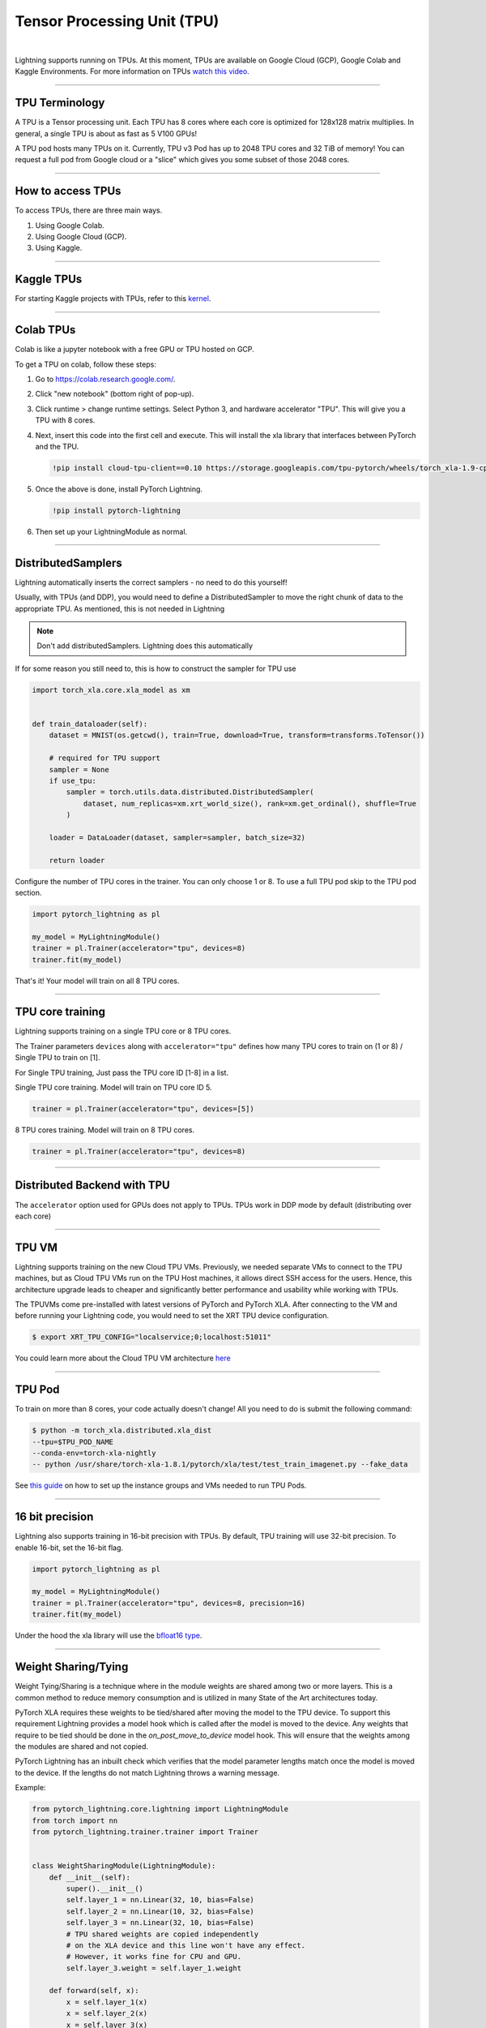 .. _tpu:

Tensor Processing Unit (TPU)
============================

.. raw:: html

    <video width="50%" max-width="400px" controls autoplay
    poster="https://pl-bolts-doc-images.s3.us-east-2.amazonaws.com/pl_docs/trainer_flags/yt_thumbs/thumb_tpus.png"
    src="https://pl-bolts-doc-images.s3.us-east-2.amazonaws.com/pl_docs/trainer_flags/tpu_cores.mp4"></video>

|

Lightning supports running on TPUs. At this moment, TPUs are available
on Google Cloud (GCP), Google Colab and Kaggle Environments. For more information on TPUs
`watch this video <https://www.youtube.com/watch?v=kPMpmcl_Pyw>`_.

----------------

TPU Terminology
---------------
A TPU is a Tensor processing unit. Each TPU has 8 cores where each
core is optimized for 128x128 matrix multiplies. In general, a single
TPU is about as fast as 5 V100 GPUs!

A TPU pod hosts many TPUs on it. Currently, TPU v3 Pod has up to 2048 TPU cores and 32 TiB of memory!
You can request a full pod from Google cloud or a "slice" which gives you
some subset of those 2048 cores.

----------------

How to access TPUs
------------------
To access TPUs, there are three main ways.

1. Using Google Colab.
2. Using Google Cloud (GCP).
3. Using Kaggle.

----------------

Kaggle TPUs
-----------
For starting Kaggle projects with TPUs, refer to this `kernel <https://www.kaggle.com/pytorchlightning/pytorch-on-tpu-with-pytorch-lightning>`_.

---------

Colab TPUs
----------
Colab is like a jupyter notebook with a free GPU or TPU
hosted on GCP.

To get a TPU on colab, follow these steps:

1. Go to `https://colab.research.google.com/ <https://colab.research.google.com/>`_.

2. Click "new notebook" (bottom right of pop-up).

3. Click runtime > change runtime settings. Select Python 3, and hardware accelerator "TPU".
   This will give you a TPU with 8 cores.

4. Next, insert this code into the first cell and execute.
   This will install the xla library that interfaces between PyTorch and the TPU.

   .. code-block::

        !pip install cloud-tpu-client==0.10 https://storage.googleapis.com/tpu-pytorch/wheels/torch_xla-1.9-cp37-cp37m-linux_x86_64.whl

5. Once the above is done, install PyTorch Lightning.

   .. code-block::

        !pip install pytorch-lightning

6. Then set up your LightningModule as normal.

----------------

DistributedSamplers
-------------------
Lightning automatically inserts the correct samplers - no need to do this yourself!

Usually, with TPUs (and DDP), you would need to define a DistributedSampler to move the right
chunk of data to the appropriate TPU. As mentioned, this is not needed in Lightning

.. note:: Don't add distributedSamplers. Lightning does this automatically

If for some reason you still need to, this is how to construct the sampler
for TPU use

.. code-block:: python

    import torch_xla.core.xla_model as xm


    def train_dataloader(self):
        dataset = MNIST(os.getcwd(), train=True, download=True, transform=transforms.ToTensor())

        # required for TPU support
        sampler = None
        if use_tpu:
            sampler = torch.utils.data.distributed.DistributedSampler(
                dataset, num_replicas=xm.xrt_world_size(), rank=xm.get_ordinal(), shuffle=True
            )

        loader = DataLoader(dataset, sampler=sampler, batch_size=32)

        return loader

Configure the number of TPU cores in the trainer. You can only choose 1 or 8.
To use a full TPU pod skip to the TPU pod section.

.. code-block:: python

    import pytorch_lightning as pl

    my_model = MyLightningModule()
    trainer = pl.Trainer(accelerator="tpu", devices=8)
    trainer.fit(my_model)

That's it! Your model will train on all 8 TPU cores.

----------------

TPU core training
-----------------

Lightning supports training on a single TPU core or 8 TPU cores.

The Trainer parameters ``devices`` along with ``accelerator="tpu"`` defines how many TPU cores to train on (1 or 8) / Single TPU to train on [1].

For Single TPU training, Just pass the TPU core ID [1-8] in a list.

Single TPU core training. Model will train on TPU core ID 5.

.. code-block:: python

    trainer = pl.Trainer(accelerator="tpu", devices=[5])

8 TPU cores training. Model will train on 8 TPU cores.

.. code-block:: python

    trainer = pl.Trainer(accelerator="tpu", devices=8)

----------------

Distributed Backend with TPU
----------------------------
The ``accelerator`` option used for GPUs does not apply to TPUs.
TPUs work in DDP mode by default (distributing over each core)

----------------

TPU VM
------
Lightning supports training on the new Cloud TPU VMs.
Previously, we needed separate VMs to connect to the TPU machines, but as
Cloud TPU VMs run on the TPU Host machines, it allows direct SSH access
for the users. Hence, this architecture upgrade leads to cheaper and significantly
better performance and usability while working with TPUs.

The TPUVMs come pre-installed with latest versions of PyTorch and PyTorch XLA.
After connecting to the VM and before running your Lightning code, you would need
to set the XRT TPU device configuration.

.. code-block:: bash

    $ export XRT_TPU_CONFIG="localservice;0;localhost:51011"

You could learn more about the Cloud TPU VM architecture `here <https://cloud.google.com/tpu/docs/system-architecture-tpu-vm#tpu_vms_3>`_

----------------

TPU Pod
-------
To train on more than 8 cores, your code actually doesn't change!
All you need to do is submit the following command:

.. code-block:: bash

    $ python -m torch_xla.distributed.xla_dist
    --tpu=$TPU_POD_NAME
    --conda-env=torch-xla-nightly
    -- python /usr/share/torch-xla-1.8.1/pytorch/xla/test/test_train_imagenet.py --fake_data

See `this guide <https://cloud.google.com/tpu/docs/tutorials/pytorch-pod>`_
on how to set up the instance groups and VMs needed to run TPU Pods.

----------------

16 bit precision
----------------
Lightning also supports training in 16-bit precision with TPUs.
By default, TPU training will use 32-bit precision. To enable 16-bit,
set the 16-bit flag.

.. code-block:: python

    import pytorch_lightning as pl

    my_model = MyLightningModule()
    trainer = pl.Trainer(accelerator="tpu", devices=8, precision=16)
    trainer.fit(my_model)

Under the hood the xla library will use the `bfloat16 type <https://en.wikipedia.org/wiki/Bfloat16_floating-point_format>`_.


-----------------

Weight Sharing/Tying
--------------------
Weight Tying/Sharing is a technique where in the module weights are shared among two or more layers.
This is a common method to reduce memory consumption and is utilized in many State of the Art
architectures today.

PyTorch XLA requires these weights to be tied/shared after moving the model
to the TPU device. To support this requirement Lightning provides a model hook which is
called after the model is moved to the device. Any weights that require to be tied should
be done in the `on_post_move_to_device` model hook. This will ensure that the weights
among the modules are shared and not copied.

PyTorch Lightning has an inbuilt check which verifies that the model parameter lengths
match once the model is moved to the device. If the lengths do not match Lightning
throws a warning message.

Example:

.. code-block:: python

    from pytorch_lightning.core.lightning import LightningModule
    from torch import nn
    from pytorch_lightning.trainer.trainer import Trainer


    class WeightSharingModule(LightningModule):
        def __init__(self):
            super().__init__()
            self.layer_1 = nn.Linear(32, 10, bias=False)
            self.layer_2 = nn.Linear(10, 32, bias=False)
            self.layer_3 = nn.Linear(32, 10, bias=False)
            # TPU shared weights are copied independently
            # on the XLA device and this line won't have any effect.
            # However, it works fine for CPU and GPU.
            self.layer_3.weight = self.layer_1.weight

        def forward(self, x):
            x = self.layer_1(x)
            x = self.layer_2(x)
            x = self.layer_3(x)
            return x

        def on_post_move_to_device(self):
            # Weights shared after the model has been moved to TPU Device
            self.layer_3.weight = self.layer_1.weight


    model = WeightSharingModule()
    trainer = Trainer(max_epochs=1, accelerator="tpu", devices=8)

See `XLA Documentation <https://github.com/pytorch/xla/blob/master/TROUBLESHOOTING.md#xla-tensor-quirks>`_

-----------------------

Performance considerations
--------------------------

The TPU was designed for specific workloads and operations to carry out large volumes of matrix multiplication,
convolution operations and other commonly used ops in applied deep learning.
The specialization makes it a strong choice for NLP tasks, sequential convolutional networks, and under low precision operation.
There are cases in which training on TPUs is slower when compared with GPUs, for possible reasons listed:

- Too small batch size.
- Explicit evaluation of tensors during training, e.g. ``tensor.item()``
- Tensor shapes (e.g. model inputs) change often during training.
- Limited resources when using TPU's with PyTorch `Link <https://github.com/pytorch/xla/issues/2054#issuecomment-627367729>`_
- XLA Graph compilation during the initial steps `Reference <https://github.com/pytorch/xla/issues/2383#issuecomment-666519998>`_
- Some tensor ops are not fully supported on TPU, or not supported at all. These operations will be performed on CPU (context switch).
- PyTorch integration is still experimental. Some performance bottlenecks may simply be the result of unfinished implementation.

The official PyTorch XLA `performance guide <https://github.com/pytorch/xla/blob/master/TROUBLESHOOTING.md#known-performance-caveats>`_
has more detailed information on how PyTorch code can be optimized for TPU. In particular, the
`metrics report <https://github.com/pytorch/xla/blob/master/TROUBLESHOOTING.md#get-a-metrics-report>`_ allows
one to identify operations that lead to context switching.

-------------

Troubleshooting
---------------

- **Missing XLA configuration**

.. code-block::

    File "/usr/local/lib/python3.8/dist-packages/torch_xla/core/xla_model.py", line 18, in <lambda>
        _DEVICES = xu.LazyProperty(lambda: torch_xla._XLAC._xla_get_devices())
    RuntimeError: tensorflow/compiler/xla/xla_client/computation_client.cc:273 : Missing XLA configuration
    Traceback (most recent call last):
    ...
    File "/home/kaushikbokka/pytorch-lightning/pytorch_lightning/utilities/device_parser.py", line 125, in parse_tpu_cores
        raise MisconfigurationException('No TPU devices were found.')
    pytorch_lightning.utilities.exceptions.MisconfigurationException: No TPU devices were found.

This means the system is missing XLA configuration. You would need to set up XRT TPU device configuration.

For TPUVM architecture, you could set it in your terminal by:

.. code-block:: bash

    export XRT_TPU_CONFIG="localservice;0;localhost:51011"

And for the old TPU + 2VM architecture, you could set it by:

.. code-block:: bash

    export TPU_IP_ADDRESS=10.39.209.42  # You could get the IP Address in the GCP TPUs section
    export XRT_TPU_CONFIG="tpu_worker;0;$TPU_IP_ADDRESS:8470"

- **How to clear up the programs using TPUs in the background**

.. code-block:: bash

    lsof -w /lib/libtpu.so | grep "python" |  awk '{print $2}' | xargs -r kill -9

Sometimes, there can still be old programs running on the TPUs, which would make the TPUs unavailable to use. You could use the above command in the terminal to kill the running processes.

- **Replication issue**

.. code-block::

    File "/usr/local/lib/python3.6/dist-packages/torch_xla/core/xla_model.py", line 200, in set_replication
        replication_devices = xla_replication_devices(devices)
    File "/usr/local/lib/python3.6/dist-packages/torch_xla/core/xla_model.py", line 187, in xla_replication_devices
        .format(len(local_devices), len(kind_devices)))
    RuntimeError: Cannot replicate if number of devices (1) is different from 8

This error is raised when the XLA device is called outside the spawn process. Internally in `TPUSpawn` Strategy for training on multiple tpu cores, we use XLA's `xmp.spawn`.
Don't use ``xm.xla_device()`` while working on Lightning + TPUs!

- **Unsupported datatype transfer to TPU**

.. code-block::

    File "/usr/local/lib/python3.8/dist-packages/torch_xla/utils/utils.py", line 205, in _for_each_instance_rewrite
        v = _for_each_instance_rewrite(result.__dict__[k], select_fn, fn, rwmap)
    File "/usr/local/lib/python3.8/dist-packages/torch_xla/utils/utils.py", line 206, in _for_each_instance_rewrite
        result.__dict__[k] = v
    TypeError: 'mappingproxy' object does not support item assignment

PyTorch XLA only supports Tensor objects for CPU to TPU data transfer. Might cause issues if the User is trying to send some non-tensor objects through the DataLoader or during saving states.

- **Using `tpu_spawn_debug` Strategy alias**

.. code-block:: python

    import pytorch_lightning as pl

    my_model = MyLightningModule()
    trainer = pl.Trainer(accelerator="tpu", devices=8, strategy="tpu_spawn_debug")
    trainer.fit(my_model)

Example Metrics report:

.. code-block::

    Metric: CompileTime
        TotalSamples: 202
        Counter: 06m09s401ms746.001us
        ValueRate: 778ms572.062us / second
        Rate: 0.425201 / second
        Percentiles: 1%=001ms32.778us; 5%=001ms61.283us; 10%=001ms79.236us; 20%=001ms110.973us; 50%=001ms228.773us; 80%=001ms339.183us; 90%=001ms434.305us; 95%=002ms921.063us; 99%=21s102ms853.173us


A lot of PyTorch operations aren't lowered to XLA, which could lead to significant slowdown of the training process.
These operations are moved to the CPU memory and evaluated, and then the results are transferred back to the XLA device(s).
By using the `tpu_spawn_debug` Strategy, users could create a metrics report to diagnose issues.

The report includes things like (`XLA Reference <https://github.com/pytorch/xla/blob/master/TROUBLESHOOTING.md#troubleshooting>`_):

* how many times we issue XLA compilations and time spent on issuing.
* how many times we execute and time spent on execution
* how many device data handles we create/destroy etc.

- **TPU Pod Training Startup script**

All TPU VMs in a Pod setup are required to access the model code and data.
One easy way to achieve this is to use the following startup script when creating the TPU VM pod.
It will perform the data downloading on all TPU VMs. Note that you need to export the corresponding environment variables following the instruction in Create TPU Node.

.. code-block:: bash

    gcloud alpha compute tpus tpu-vm create ${TPU_NAME} --zone ${ZONE} --project ${PROJECT_ID} --accelerator-type v3-32 --version ${RUNTIME_VERSION} --metadata startup-script=setup.py

Then users could ssh to any TPU worker, e.g. worker 0, check if data/model downloading is finished and
start the training after generating the ssh-keys to ssh between VM workers on a pod:

.. code-block:: bash

    python3 -m torch_xla.distributed.xla_dist --tpu=$TPU_NAME -- python3 train.py --max_epochs=5 --batch_size=32

About XLA
----------
XLA is the library that interfaces PyTorch with the TPUs.
For more information check out `XLA <https://github.com/pytorch/xla>`_.

Guide for `troubleshooting XLA <https://github.com/pytorch/xla/blob/master/TROUBLESHOOTING.md>`_
